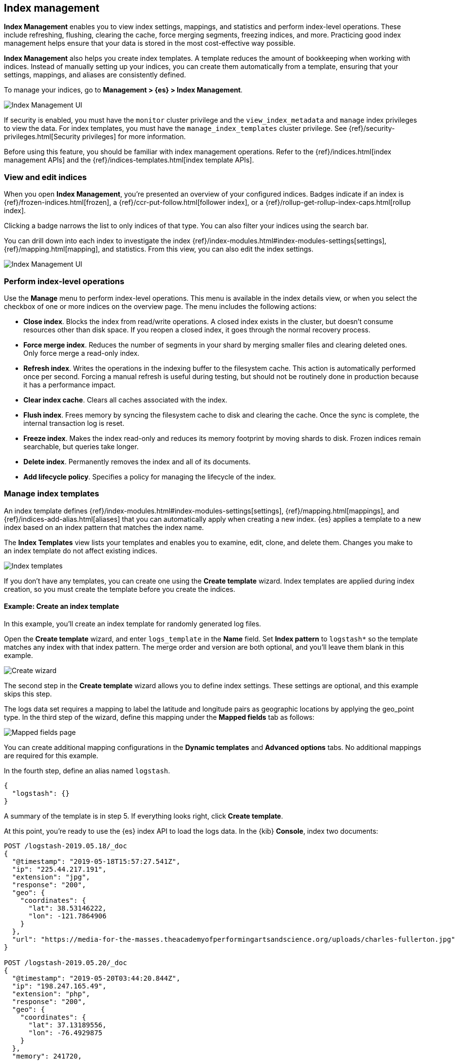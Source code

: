 [role="xpack"]
[[managing-indices]]
== Index management

*Index Management* enables you to view index settings,
mappings, and statistics and perform index-level operations.
These include refreshing, flushing, clearing the cache, force merging segments,
freezing indices, and more. Practicing good index management helps ensure
that your data is stored in the most cost-effective way possible.

*Index Management* also helps you create index templates. A template reduces
the amount of bookkeeping when working with indices. Instead of manually
setting up your indices, you can create them automatically from a template,
ensuring that your settings, mappings, and aliases are consistently defined.

To manage your indices, go to *Management > {es} > Index Management*.

[role="screenshot"]
image::images/management_index_labels.png[Index Management UI]

If security is enabled,
you must have the `monitor` cluster privilege and the `view_index_metadata`
and `manage` index privileges to view the data.
For index templates, you must have the `manage_index_templates` cluster privilege.
See {ref}/security-privileges.html[Security privileges] for more
information.

Before using this feature, you should be familiar with index management
operations. Refer to the {ref}/indices.html[index management APIs]
and the {ref}/indices-templates.html[index template APIs].

[float]
=== View and edit indices

When you open *Index Management*, you’re presented an overview of your configured indices.
Badges indicate if an index is {ref}/frozen-indices.html[frozen],
a {ref}/ccr-put-follow.html[follower index],
or a {ref}/rollup-get-rollup-index-caps.html[rollup index].

Clicking a badge narrows the list to only indices of that type.
You can also filter your indices using the search bar.

You can drill down into each index to investigate the index
{ref}/index-modules.html#index-modules-settings[settings], {ref}/mapping.html[mapping], and statistics.
From this view, you can also edit the index settings.

[role="screenshot"]
image::images/management_index_details.png[Index Management UI]

[float]
=== Perform index-level operations

Use the *Manage* menu to perform index-level operations.  This menu
is available in the index details view, or when you select the checkbox of one or more
indices on the overview page. The menu includes the following actions:

* *Close index*. Blocks the index from read/write operations.
A closed index exists in the cluster, but doesn't consume resources
other than disk space. If you reopen a closed index, it goes through the
normal recovery process.

* *Force merge index*. Reduces the number of segments in your shard by
merging smaller files and clearing deleted ones. Only force merge a read-only index.

* *Refresh index*. Writes the operations in the indexing buffer to the
filesystem cache. This action is automatically performed once per second. Forcing a manual
refresh is useful during testing, but should not be routinely done in
production because it has a performance impact.

* *Clear index cache*. Clears all caches associated with the index.

* *Flush index*. Frees memory by syncing the filesystem cache to disk and
clearing the cache. Once the sync is complete, the internal transaction log is reset.

* *Freeze index*. Makes the index read-only and reduces its memory footprint
by moving shards to disk. Frozen indices remain
searchable, but queries take longer.

* *Delete index*. Permanently removes the index and all of its documents.

* *Add lifecycle policy*.  Specifies a policy for managing the lifecycle of the
index.

[float]
[[manage-index-templates]]
=== Manage index templates

An index template defines {ref}/index-modules.html#index-modules-settings[settings],
{ref}/mapping.html[mappings], and {ref}/indices-add-alias.html[aliases]
that you can automatically apply when creating a new index.  {es} applies a
template to a new index based on an index pattern that matches the index name.

The *Index Templates* view lists your templates and enables you to examine, edit, clone, and
delete them. Changes you make to an index template
do not affect existing indices.

[role="screenshot"]
image::images/management-index-templates.png[Index templates]

If you don't have any templates, you can create one using the *Create template* wizard.
Index templates are applied during index creation,
so you must create the
template before you create the indices.

[float]
==== Example: Create an index template

In this example, you’ll create an index template for randomly generated log files.

Open the *Create template* wizard, and enter `logs_template` in the *Name*
field.  Set *Index pattern* to `logstash*` so the template matches any index
with that index pattern. The merge order and version are both optional,
and you'll leave them blank in this example.

[role="screenshot"]
image::images/management_index_create_wizard.png[Create wizard]

The second step in the *Create template* wizard allows you to define index settings.
These settings are optional, and this example skips this step.

The logs data set requires a
mapping to label the latitude and longitude pairs as geographic locations
by applying the geo_point type. In the third step of the wizard, define this mapping
under the *Mapped fields* tab as follows:

[role="screenshot"]
image::images/management-index-templates-mappings.png[Mapped fields page]

You can create additional mapping configurations in the *Dynamic templates* and
*Advanced options* tabs. No additional mappings are required for this example. 

In the fourth step, define an alias named `logstash`.

[source,js]
----------------------------------
{
  "logstash": {}
}
----------------------------------

A summary of the template is in step 5. If everything looks right, click *Create template*.

At this point, you’re ready to use the {es} index API to load the logs data.
In the {kib} *Console*, index two documents:

[source,js]
----------------------------------
POST /logstash-2019.05.18/_doc
{
  "@timestamp": "2019-05-18T15:57:27.541Z",
  "ip": "225.44.217.191",
  "extension": "jpg",
  "response": "200",
  "geo": {
    "coordinates": {
      "lat": 38.53146222,
      "lon": -121.7864906
    }
  },
  "url": "https://media-for-the-masses.theacademyofperformingartsandscience.org/uploads/charles-fullerton.jpg"
}

POST /logstash-2019.05.20/_doc
{
  "@timestamp": "2019-05-20T03:44:20.844Z",
  "ip": "198.247.165.49",
  "extension": "php",
  "response": "200",
  "geo": {
    "coordinates": {
      "lat": 37.13189556,
      "lon": -76.4929875
    }
  },
  "memory": 241720,
  "url": "https://theacademyofperformingartsandscience.org/people/type:astronauts/name:laurel-b-clark/profile"
}
----------------------------------

The mappings and alias are configured automatically based on the template. To verify, you
can view one of the newly created indices using the {ref}/indices-get-index.html#indices-get-index[index API].
